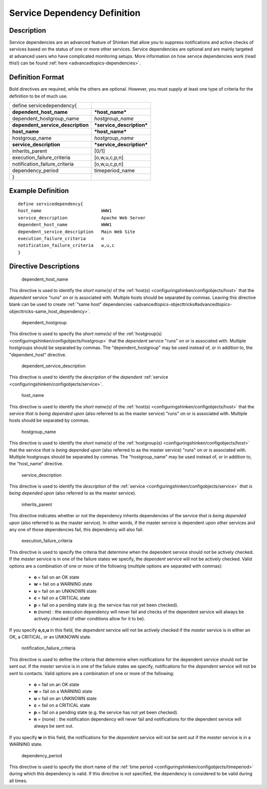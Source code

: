 .. _servicedependency:
.. _configuringshinken/configobjects/servicedependency:



==============================
Service Dependency Definition 
==============================




Description 
============


Service dependencies are an advanced feature of Shinken that allow you to suppress notifications and active checks of services based on the status of one or more other services. Service dependencies are optional and are mainly targeted at advanced users who have complicated monitoring setups. More information on how service dependencies work (read this!) can be found :ref:`here <advancedtopics-dependencies>`.



Definition Format 
==================


Bold directives are required, while the others are optional. However, you must supply at least one type of criteria for the definition to be of much use.



================================= =========================
define servicedependency{                                  
**dependent_host_name**           ***host_name***          
dependent_hostgroup_name          *hostgroup_name*         
**dependent_service_description** ***service_description***
**host_name**                     ***host_name***          
hostgroup_name                    *hostgroup_name*         
**service_description**           ***service_description***
inherits_parent                   [0/1]                    
execution_failure_criteria        [o,w,u,c,p,n]            
notification_failure_criteria     [o,w,u,c,p,n]            
dependency_period                 timeperiod_name          
}                                                          
================================= =========================



Example Definition 
===================


  
::

  	  define servicedependency{
  	  host_name                       WWW1
  	  service_description             Apache Web Server
  	  dependent_host_name             WWW1
  	  dependent_service_description   Main Web Site
  	  execution_failure_criteria      n
  	  notification_failure_criteria   w,u,c
  	  }
  


Directive Descriptions 
=======================


   dependent_host_name
  
This directive is used to identify the *short name(s)* of the :ref:`host(s) <configuringshinken/configobjects/host>` that the *dependent* service “runs" on or is associated with. Multiple hosts should be separated by commas. Leaving this directive blank can be used to create :ref:`“same host" dependencies <advancedtopics-objecttricks#advancedtopics-objecttricks-same_host_dependency>`.

   dependent_hostgroup
  
This directive is used to specify the *short name(s)* of the :ref:`hostgroup(s) <configuringshinken/configobjects/hostgroup>` that the *dependent* service "runs" on or is associated with. Multiple hostgroups should be separated by commas. The "dependent_hostgroup" may be used instead of, or in addition to, the "dependent_host" directive.

   dependent_service_description
  
This directive is used to identify the *description* of the *dependent* :ref:`service <configuringshinken/configobjects/service>`.

   host_name
  
This directive is used to identify the *short name(s)* of the :ref:`host(s) <configuringshinken/configobjects/host>` that the service *that is being depended upon* (also referred to as the master service) "runs" on or is associated with. Multiple hosts should be separated by commas.

   hostgroup_name
  
This directive is used to identify the *short name(s)* of the :ref:`hostgroup(s) <configuringshinken/configobjects/host>` that the service *that is being depended upon* (also referred to as the master service) "runs" on or is associated with. Multiple hostgroups should be separated by commas. The "hostgroup_name" may be used instead of, or in addition to, the "host_name" directive.

   service_description
  
This directive is used to identify the *description* of the :ref:`service <configuringshinken/configobjects/service>` *that is being depended upon* (also referred to as the master service).

   inherits_parent
  
This directive indicates whether or not the dependency inherits dependencies of the service *that is being depended upon* (also referred to as the master service). In other words, if the master service is dependent upon other services and any one of those dependencies fail, this dependency will also fail.

   execution_failure_criteria
  
This directive is used to specify the criteria that determine when the dependent service should *not* be actively checked. If the *master* service is in one of the failure states we specify, the *dependent* service will not be actively checked. Valid options are a combination of one or more of the following (multiple options are separated with commas):

  * **o** = fail on an OK state
  * **w** = fail on a WARNING state
  * **u** = fail on an UNKNOWN state
  * **c** = fail on a CRITICAL state
  * **p** = fail on a pending state (e.g. the service has not yet been checked).
  * **n** (none) : the execution dependency will never fail and checks of the dependent service will always be actively checked (if other conditions allow for it to be).

If you specify **o,c,u** in this field, the *dependent* service will not be actively checked if the *master* service is in either an OK, a CRITICAL, or an UNKNOWN state.

   notification_failure_criteria
  
This directive is used to define the criteria that determine when notifications for the dependent service should *not* be sent out. If the *master* service is in one of the failure states we specify, notifications for the *dependent* service will not be sent to contacts. Valid options are a combination of one or more of the following:

  * **o** = fail on an OK state
  * **w** = fail on a WARNING state
  * **u** = fail on an UNKNOWN state
  * **c** = fail on a CRITICAL state
  * **p** = fail on a pending state (e.g. the service has not yet been checked).
  * **n** = (none) : the notification dependency will never fail and notifications for the dependent service will always be sent out.

If you specify **w** in this field, the notifications for the *dependent* service will not be sent out if the *master* service is in a WARNING state.

   dependency_period
  
This directive is used to specify the short name of the :ref:`time period <configuringshinken/configobjects/timeperiod>` during which this dependency is valid. If this directive is not specified, the dependency is considered to be valid during all times.
